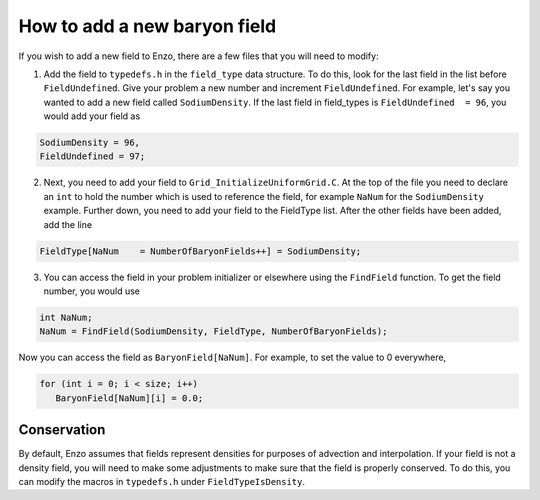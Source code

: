 How to add a new baryon field
=============================

If you wish to add a new field to Enzo, there are a few files that you
will need to modify:

1. Add the field to ``typedefs.h`` in the ``field_type`` data structure. To do this, look for the last field in the list before ``FieldUndefined``. Give your problem a new number and increment ``FieldUndefined``. For example, let's say you wanted to add a new field called ``SodiumDensity``. If the last field in field_types is ``FieldUndefined  = 96``, you would add your field as

.. code-block:: c

   SodiumDensity = 96,
   FieldUndefined = 97;

2. Next, you need to add your field to ``Grid_InitializeUniformGrid.C``. At the top of the file you need to declare an ``int`` to hold the number which is used to reference the field, for example ``NaNum`` for the ``SodiumDensity`` example. Further down, you need to add your field to the FieldType list. After the other fields have been added, add the line

.. code-block:: c

   FieldType[NaNum    = NumberOfBaryonFields++] = SodiumDensity;

3. You can access the field in your problem initializer or elsewhere using the ``FindField`` function. To get the field number, you would use

.. code-block:: c

   int NaNum;
   NaNum = FindField(SodiumDensity, FieldType, NumberOfBaryonFields);

Now you can access the field as ``BaryonField[NaNum]``. For example, to set the value to 0 everywhere,

.. code-block:: c

   for (int i = 0; i < size; i++)
      BaryonField[NaNum][i] = 0.0;

Conservation
------------

By default, Enzo assumes that fields represent densities for purposes of advection and interpolation. If your field is not a density field, you will
need to make some adjustments to make sure that the field is properly conserved. To do this, you can modify the macros in ``typedefs.h`` under ``FieldTypeIsDensity``.
